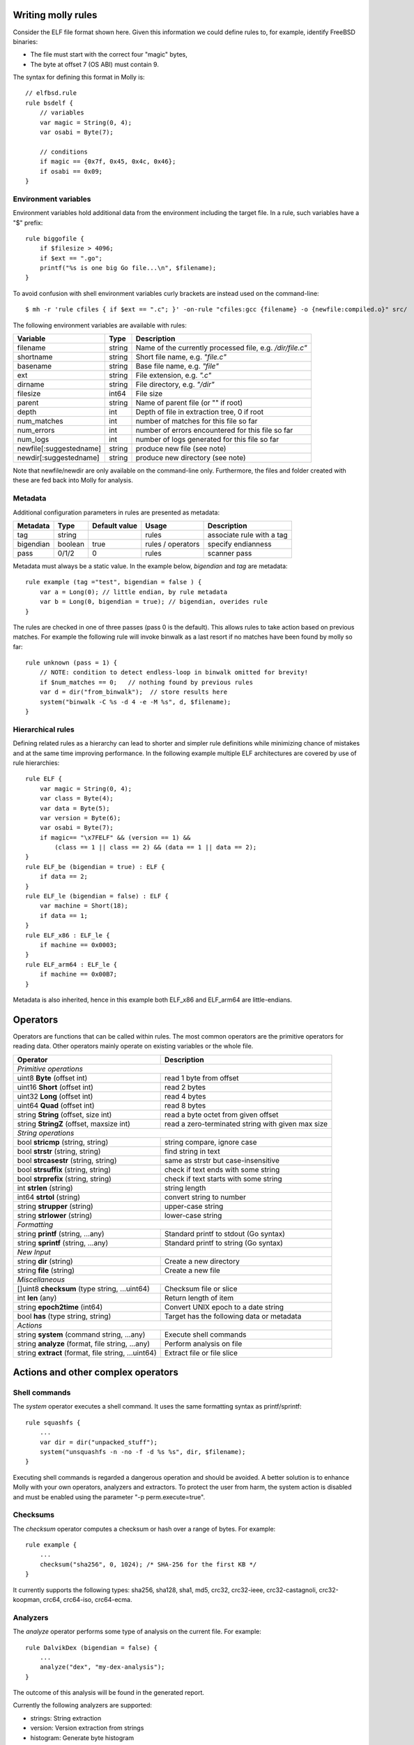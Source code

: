 
Writing molly rules
===================


.. image:: elf.png

Consider the ELF file format shown here. Given this information we could define rules to, for example, identify FreeBSD binaries:

- The file must start with the correct four "magic" bytes,
- The byte at offset 7 (OS ABI) must contain 9.

The syntax for defining this format in Molly is::

    // elfbsd.rule
    rule bsdelf {
        // variables
        var magic = String(0, 4);
        var osabi = Byte(7);

        // conditions
        if magic == {0x7f, 0x45, 0x4c, 0x46};
        if osabi == 0x09;
    }



Environment variables
---------------------

Environment variables hold additional data from the environment including the target file.
In a rule, such variables have a "$" prefix::

    rule biggofile {
        if $filesize > 4096;
        if $ext == ".go";
        printf("%s is one big Go file...\n", $filename);
    }

To avoid confusion with shell environment variables curly brackets are instead used on the command-line::

    $ mh -r 'rule cfiles { if $ext == ".c"; }' -on-rule "cfiles:gcc {filename} -o {newfile:compiled.o}" src/


The following environment variables are available with rules:

========================  =======  ========================================
Variable                  Type     Description
========================  =======  ========================================
filename                  string   Name of the currently processed file, e.g. */dir/file.c"*
shortname                 string   Short file name, e.g. *"file.c"*
basename                  string   Base file name, e.g. *"file"*
ext                       string   File extension, e.g. *".c"*
dirname                   string   File directory, e.g. *"/dir"*
filesize                  int64    File size
parent                    string   Name of parent file (or "" if root)
depth                     int      Depth of file in extraction tree, 0 if root
num_matches               int      number of matches for this file so far
num_errors                int      number of errors encountered for this file so far
num_logs                  int      number of logs generated for this file so far
newfile[:suggestedname]   string   produce new file (see note)
newdir[:suggestedname]    string   produce new directory (see note)
========================  =======  ========================================


Note that newfile/newdir are only available on the command-line only. Furthermore, the files
and folder created with these are fed back into Molly for analysis.

Metadata
--------

Additional configuration parameters in rules are presented as metadata:

=========  ==========  ==============  ==================  =========================
Metadata   Type        Default value   Usage               Description
=========  ==========  ==============  ==================  =========================
tag        string                      rules               associate rule with a tag
bigendian  boolean     true            rules / operators   specify endianness
pass       0/1/2       0               rules               scanner pass
=========  ==========  ==============  ==================  =========================


Metadata must always be a static value. In the example below, *bigendian* and *tag* are metadata::

    rule example (tag ="test", bigendian = false ) {
        var a = Long(0); // little endian, by rule metadata
        var b = Long(0, bigendian = true); // bigendian, overides rule
    }


The rules are checked in one of three passes (pass 0 is the default).
This allows rules to take action based on previous matches.
For example the following rule will invoke binwalk as a last resort if no matches have been found by molly so far::

    rule unknown (pass = 1) {
        // NOTE: condition to detect endless-loop in binwalk omitted for brevity!
        if $num_matches == 0;   // nothing found by previous rules
        var d = dir("from_binwalk");  // store results here
        system("binwalk -C %s -d 4 -e -M %s", d, $filename);
    }




Hierarchical rules
------------------

Defining related rules as a hierarchy can lead to shorter and simpler rule definitions while minimizing chance of mistakes and at the same time improving performance.
In the following example multiple ELF architectures are covered by use of rule hierarchies::

    rule ELF {
        var magic = String(0, 4);
        var class = Byte(4);
        var data = Byte(5);
        var version = Byte(6);
        var osabi = Byte(7);
        if magic== "\x7FELF" && (version == 1) &&
            (class == 1 || class == 2) && (data == 1 || data == 2);
    }
    rule ELF_be (bigendian = true) : ELF {
        if data == 2;
    }
    rule ELF_le (bigendian = false) : ELF {
        var machine = Short(18);
        if data == 1;
    }
    rule ELF_x86 : ELF_le {
        if machine == 0x0003;
    }
    rule ELF_arm64 : ELF_le {
        if machine == 0x00B7;
    }


Metadata is also inherited, hence in this example both ELF\_x86 and ELF\_arm64 are little-endians.


Operators
=========

Operators are functions that can be called within rules.
The most common operators are the primitive operators for reading data.
Other operators mainly operate on existing variables or the whole file.

===================================================  ======================================================
Operator                                             Description
===================================================  ======================================================
*Primitive operations*
-----------------------------------------------------------------------------------------------------------
uint8 **Byte** (offset int)                          read 1 byte from offset
uint16 **Short** (offset int)                        read 2 bytes
uint32 **Long** (offset int)                         read 4 bytes
uint64 **Quad** (offset int)                         read 8 bytes
string **String** (offset, size int)                 read a byte octet from given offset
string **StringZ** (offset, maxsize int)             read a zero-terminated string with given max size
*String operations*
-----------------------------------------------------------------------------------------------------------
bool **stricmp** (string, string)                    string compare, ignore case
bool **strstr** (string, string)                     find string in text
bool **strcasestr** (string, string)                 same as strstr but case-insensitive
bool **strsuffix** (string, string)                  check if text ends with some string
bool **strprefix** (string, string)                  check if text starts with some string
int **strlen** (string)                              string length
int64 **strtol** (string)                            convert string to number
string **strupper** (string)                         upper-case string
string **strlower** (string)                         lower-case string
*Formatting*
-----------------------------------------------------------------------------------------------------------
string **printf** (string, ...any)                   Standard printf to stdout (Go syntax)
string **sprintf** (string, ...any)                  Standard printf to string (Go syntax)
*New Input*
-----------------------------------------------------------------------------------------------------------
string **dir** (string)                              Create a new directory
string **file** (string)                             Create a new file
*Miscellaneous*
-----------------------------------------------------------------------------------------------------------
[]uint8 **checksum** (type string, ...uint64)        Checksum file or slice
int **len** (any)                                    Return length of item
string **epoch2time** (int64)                        Convert UNIX epoch to a date string
bool **has** (type string, string)                   Target has the following data or metadata
*Actions*
-----------------------------------------------------------------------------------------------------------
string **system** (command string, ...any)           Execute shell commands
string **analyze** (format, file string, ...any)     Perform analysis on file
string **extract** (format, file string, ...uint64)  Extract file or file slice
===================================================  ======================================================



Actions and other complex operators
===================================

Shell commands
--------------

The *system* operator executes a shell command. It uses the same formatting syntax as printf/sprintf::


    rule squashfs {
        ...
        var dir = dir("unpacked_stuff");
        system("unsquashfs -n -no -f -d %s %s", dir, $filename);
    }


Executing shell commands is regarded a dangerous operation and should be avoided. A better solution is to enhance Molly with your own operators, analyzers and extractors.
To protect the user from harm, the system action is disabled and must be enabled using the parameter "-p perm.execute=true".



Checksums
---------
The *checksum* operator computes a checksum or hash over a range of bytes. For example::

    rule example {
        ...
        checksum("sha256", 0, 1024); /* SHA-256 for the first KB */
    }

It currently supports the following types: sha256, sha128, sha1, md5, crc32, crc32-ieee, crc32-castagnoli, crc32-koopman, crc64, crc64-iso, crc64-ecma.

Analyzers
---------
The *analyze* operator performs some type of analysis on the current file. For example::

    rule DalvikDex (bigendian = false) {
        ...
        analyze("dex", "my-dex-analysis");
    }

The outcome of this analysis will be found in the generated report.

Currently the following analyzers are supported:

* strings: String extraction
* version: Version extraction from strings
* histogram: Generate byte histogram
* elf: ELF analyzer
* dex: Android DEX analyzer


Extractors
----------

The *extract* operator extracts data from the target file. For example::

    rule jffs2 (tag = "filesystem", bigendian = false) {
        ...
        extract("jffs2", "jffs2");
    }

The currently supported formats are binary, tar, MBR, cramfs, JFFS2, zip, gz, CPIO and uImage.

The binary extractor can also operate on file *slices*.
In this context a file *slice* is a subset of a file and is defined by the pair *(offset, length)*.

For example, the following will extract bytes 10, 11, 20 and 21::

        extract("binary", "mydata", 10, 2, 20, 2);

